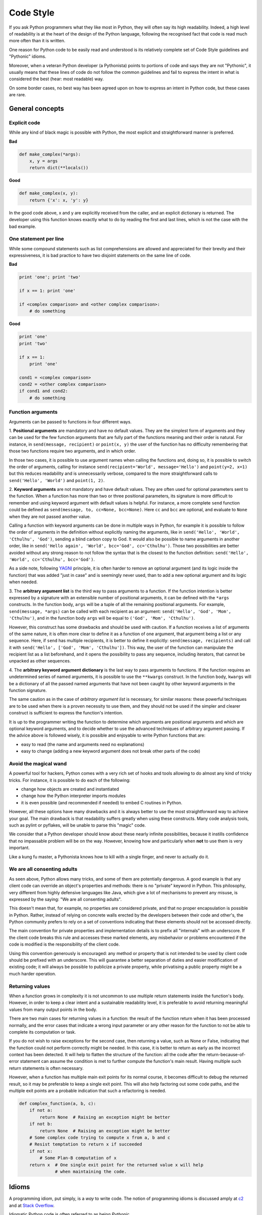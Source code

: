 .. _code_style:

Code Style
==========

If you ask Python programmers what they like most in Python, they will
often say its high readability.  Indeed, a high level of readability
is at the heart of the design of the Python language, following the
recognised fact that code is read much more often than it is written.

One reason for Python code to be easily read and understood is its relatively
complete set of Code Style guidelines and "Pythonic" idioms.

Moreover, when a veteran Python developer (a Pythonista) points to portions of code
and says they are not "Pythonic", it usually means that these lines
of code do not follow the common guidelines and fail to express the intent in
what is considered the best (hear: most readable) way.

On some border cases, no best way has been agreed upon on how to express
an intent in Python code, but these cases are rare.

General concepts
----------------

Explicit code
~~~~~~~~~~~~~

While any kind of black magic is possible with Python, the
most explicit and straightforward manner is preferred.

**Bad**

.. code-block:: python

    def make_complex(*args):
        x, y = args
        return dict(**locals())

**Good**

.. code-block:: python

    def make_complex(x, y):
        return {'x': x, 'y': y}

In the good code above, x and y are explicitly received from
the caller, and an explicit dictionary is returned. The developer
using this function knows exactly what to do by reading the
first and last lines, which is not the case with the bad example.

One statement per line
~~~~~~~~~~~~~~~~~~~~~~

While some compound statements such as list comprehensions are
allowed and appreciated for their brevity and their expressiveness,
it is bad practice to have two disjoint statements on the same line of code.

**Bad**

.. code-block:: python

    print 'one'; print 'two'

    if x == 1: print 'one'

    if <complex comparison> and <other complex comparison>:
        # do something

**Good**

.. code-block:: python

    print 'one'
    print 'two'

    if x == 1:
        print 'one'

    cond1 = <complex comparison>
    cond2 = <other complex comparison>
    if cond1 and cond2:
        # do something

Function arguments
~~~~~~~~~~~~~~~~~~

Arguments can be passed to functions in four different ways.

1. **Positional arguments** are mandatory and have no default values. They are the
simplest form of arguments and they can be used for the few function arguments
that are fully part of the functions meaning and their order is natural. For
instance, in ``send(message, recipient)`` or ``point(x, y)`` the user of the
function has no difficulty remembering that those two functions require two
arguments, and in which order.

In those two cases, it is possible to use argument names when calling the functions
and, doing so, it is possible to switch the order of arguments, calling for instance
``send(recipient='World', message='Hello')`` and ``point(y=2, x=1)`` but this
reduces readability and is unnecessarily verbose, compared to the more straightforward
calls to ``send('Hello', 'World')`` and ``point(1, 2)``.

2. **Keyword arguments** are not mandatory and have default values. They are often
used for optional parameters sent to the function. When a function has more than
two or three positional parameters, its signature is more difficult to remember
and using keyword argument with default values is helpful. For instance, a more
complete ``send`` function could be defined as ``send(message, to, cc=None, bcc=None)``.
Here ``cc`` and ``bcc`` are optional, and evaluate to ``None`` when they are not
passed another value.

Calling a function with keyword arguments can be done in multiple ways in Python,
for example it is possible to follow the order of arguments in the definition without
explicitly naming the arguments, like in ``send('Hello', 'World', 'Cthulhu', 'God')``,
sending a blind carbon copy to God. It would also be possible to name arguments in
another order, like in ``send('Hello again', 'World', bcc='God', cc='Cthulhu')``.
Those two possibilities are better avoided without any strong reason to not
follow the syntax that is the closest to the function definition: ``send('Hello',
'World', cc='Cthulhu', bcc='God')``.

As a side note, following `YAGNI <http://en.wikipedia.org/wiki/You_ain't_gonna_need_it>`_
principle, it is often harder to remove an optional argument (and its logic inside the
function) that was added "just in case" and is seemingly never used, than to add a
new optional argument and its logic when needed.

3. The **arbitrary argument list** is the third way to pass arguments to a
function.  If the function intention is better expressed by a signature with an
extensible number of positional arguments, it can be defined with the ``*args``
constructs.  In the function body, ``args`` will be a tuple of all the
remaining positional arguments. For example, ``send(message, *args)`` can be
called with each recipient as an argument: ``send('Hello', 'God', 'Mom',
'Cthulhu')``, and in the function body ``args`` will be equal to ``('God',
'Mom', 'Cthulhu')``.

However, this construct has some drawbacks and should be used with caution. If a
function receives a list of arguments of the same nature, it is often more
clear to define it as a function of one argument, that argument being a list or
any sequence. Here, if ``send`` has multiple recipients, it is better to define
it explicitly: ``send(message, recipients)`` and call it with ``send('Hello',
['God', 'Mom', 'Cthulhu'])``. This way, the user of the function can manipulate
the recipient list as a list beforehand, and it opens the possibility to pass
any sequence, including iterators, that cannot be unpacked as other sequences.

4. The **arbitrary keyword argument dictionary** is the last way to pass arguments
to functions. If the function requires an undetermined series of named
arguments, it is possible to use the ``**kwargs`` construct. In the function
body, ``kwargs`` will be a dictionary of all the passed named arguments that
have not been caught by other keyword arguments in the function signature.

The same caution as in the case of *arbitrary argument list* is necessary, for
similar reasons: these powerful techniques are to be used when there is a
proven necessity to use them, and they should not be used if the simpler and
clearer construct is sufficient to express the function's intention.

It is up to the programmer writing the function to determine which arguments
are positional arguments and which are optional keyword arguments, and to
decide whether to use the advanced techniques of arbitrary argument passing. If
the advice above is followed wisely, it is possible and enjoyable to write
Python functions that are:

* easy to read (the name and arguments need no explanations)

* easy to change (adding a new keyword argument does not break other parts of the
  code)

Avoid the magical wand
~~~~~~~~~~~~~~~~~~~~~~

A powerful tool for hackers, Python comes with a very rich set of hooks and
tools allowing to do almost any kind of tricky tricks. For instance, it is
possible to do each of the following:

* change how objects are created and instantiated

* change how the Python interpreter imports modules

* it is even possible (and recommended if needed) to embed C routines in Python.

However, all these options have many drawbacks and it is always better to use
the most straightforward way to achieve your goal. The main drawback is that
readability suffers greatly when using these constructs. Many code analysis
tools, such as pylint or pyflakes, will be unable to parse this "magic" code.

We consider that a Python developer should know about these nearly infinite
possibilities, because it instills confidence that no impassable problem will
be on the way. However, knowing how and particularly when **not** to use
them is very important.

Like a kung fu master, a Pythonista knows how to kill with a single finger, and
never to actually do it.

We are all consenting adults
~~~~~~~~~~~~~~~~~~~~~~~~~~~~

As seen above, Python allows many tricks, and some of them are potentially
dangerous. A good example is that any client code can override an object's
properties and methods: there is no "private" keyword in Python. This
philosophy, very different from highly defensive languages like Java, which
give a lot of mechanisms to prevent any misuse, is expressed by the saying: "We
are all consenting adults".

This doesn't mean that, for example, no properties are considered private, and
that no proper encapsulation is possible in Python. Rather, instead of relying on
concrete walls erected by the developers between their code and other's, the
Python community prefers to rely on a set of conventions indicating that these
elements should not be accessed directly.

The main convention for private properties and implementation details is to
prefix all "internals" with an underscore. If the client code breaks this rule
and accesses these marked elements, any misbehavior or problems encountered if
the code is modified is the responsibility of the client code.

Using this convention generously is encouraged: any method or property that is
not intended to be used by client code should be prefixed with an underscore.
This will guarantee a better separation of duties and easier modification of
existing code; it will always be possible to publicize a private property,
while privatising a public property might be a much harder operation.

Returning values
~~~~~~~~~~~~~~~~

When a function grows in complexity it is not uncommon to use multiple return statements
inside the function's body. However, in order to keep a clear intent and a sustainable
readability level, it is preferable to avoid returning meaningful values from many
output points in the body.

There are two main cases for returning values in a function: the result of the function
return when it has been processed normally, and the error cases that indicate a wrong
input parameter or any other reason for the function to not be able to complete its
computation or task.

If you do not wish to raise exceptions for the second case, then returning a value, such
as None or False, indicating that the function could not perform correctly might be needed. In this
case, it is better to return as early as the incorrect context has been detected. It will
help to flatten the structure of the function: all the code after the return-because-of-error
statement can assume the condition is met to further compute the function's main result.
Having multiple such return statements is often necessary.

However, when a function has multiple main exit points for its normal course, it becomes
difficult to debug the returned result, so it may be preferable to keep a single exit
point. This will also help factoring out some code paths, and the multiple exit points
are a probable indication that such a refactoring is needed.

.. code-block:: python

   def complex_function(a, b, c):
       if not a:
           return None  # Raising an exception might be better
       if not b:
           return None  # Raising an exception might be better
       # Some complex code trying to compute x from a, b and c
       # Resist temptation to return x if succeeded
       if not x:
           # Some Plan-B computation of x
       return x  # One single exit point for the returned value x will help
                 # when maintaining the code.

Idioms
------

A programming idiom, put simply, is a *way* to write code. The notion of programming idioms
is discussed amply at `c2 <http://c2.com/cgi/wiki?ProgrammingIdiom>`_ and at `Stack Overflow <http://stackoverflow.com/questions/302459/what-is-a-programming-idiom>`_.

Idiomatic Python code is often referred to as being *Pythonic*.

Although there usually is one --- and preferably only one --- obvious way to do it;
*the* way to write idiomatic Python code can be non-obvious to Python beginners. So,
good idioms must be consciously acquired.

Some common Python idioms follow:

.. _unpacking-ref:

Unpacking
~~~~~~~~~

If you know the length of a list or tuple, you can assign names to its
elements with unpacking. For example, since ``enumerate()`` will provide
a tuple of two elements for each item in list:

.. code-block:: python

    for index, item in enumerate(some_list):
        # do something with index and item

You can use this to swap variables as well:

.. code-block:: python

    a, b = b, a

Nested unpacking works too:

.. code-block:: python

   a, (b, c) = 1, (2, 3)

In Python 3, a new method of extended unpacking was introduced by
:pep:`3132`:

.. code-block:: python

   a, *rest = [1, 2, 3]
   # a = 1, rest = [2, 3]
   a, *middle, c = [1, 2, 3, 4]
   # a = 1, middle = [2, 3], c = 4

Create an ignored variable
~~~~~~~~~~~~~~~~~~~~~~~~~~

If you need to assign something (for instance, in :ref:`unpacking-ref`) but
will not need that variable, use ``__``:

.. code-block:: python

    filename = 'foobar.txt'
    basename, __, ext = filename.rpartition('.')

.. note::

   Many Python style guides recommend the use of a single underscore "``_``"
   for throwaway variables rather than the double underscore "``__``"
   recommended here. The issue is that "``_``" is commonly used as an alias
   for the :func:`~gettext.gettext` function, and is also used at the
   interactive prompt to hold the value of the last operation. Using a
   double underscore instead is just as clear and almost as convenient,
   and eliminates the risk of accidentally interfering with either of
   these other use cases.

Create a length-N list of the same thing
~~~~~~~~~~~~~~~~~~~~~~~~~~~~~~~~~~~~~~~~

Use the Python list ``*`` operator:

.. code-block:: python

    four_nones = [None] * 4

Create a length-N list of lists
~~~~~~~~~~~~~~~~~~~~~~~~~~~~~~~

Because lists are mutable, the ``*`` operator (as above) will create a list
of N references to the `same` list, which is not likely what you want.
Instead, use a list comprehension:

.. code-block:: python

    four_lists = [[] for __ in xrange(4)]


A common idiom for creating strings is to use :py:meth:`str.join` on an empty string.

.. code-block:: python

    letters = ['s', 'p', 'a', 'm']
    word = ''.join(letters)

This will set the value of the variable *word* to 'spam'. This idiom can be applied to lists and tuples.

Sometimes we need to search through a collection of things. Let's look at two options: lists and dictionaries.

Take the following code for example:

.. code-block:: python

    d = {'s': [], 'p': [], 'a': [], 'm': []}
    l = ['s', 'p', 'a', 'm']

    def lookup_dict(d):
        return 's' in d

    def lookup_list(l):
        return 's' in l

Even though both functions look identical, because *lookup_dict* is utilizing
the fact that dictionaries in Python are hashtables, the lookup performance
between the two is very different. Python will have to go through each item
in the list to find a matching case, which is time consuming. By analysing
the hash of the dictionary, finding keys in the dict can be done very quickly.
For more information see this `StackOverflow <http://stackoverflow.com/questions/513882/python-list-vs-dict-for-look-up-table>`_
page.

Zen of Python
-------------

Also known as :pep:`20`, the guiding principles for Python's design.

.. code-block:: pycon

    >>> import this
    The Zen of Python, by Tim Peters

    Beautiful is better than ugly.
    Explicit is better than implicit.
    Simple is better than complex.
    Complex is better than complicated.
    Flat is better than nested.
    Sparse is better than dense.
    Readability counts.
    Special cases aren't special enough to break the rules.
    Although practicality beats purity.
    Errors should never pass silently.
    Unless explicitly silenced.
    In the face of ambiguity, refuse the temptation to guess.
    There should be one-- and preferably only one --obvious way to do it.
    Although that way may not be obvious at first unless you're Dutch.
    Now is better than never.
    Although never is often better than *right* now.
    If the implementation is hard to explain, it's a bad idea.
    If the implementation is easy to explain, it may be a good idea.
    Namespaces are one honking great idea -- let's do more of those!

For some examples of good Python style, see `this Stack Overflow question
<http://stackoverflow.com/questions/228181/the-zen-of-python>`_ or `these
slides from a Python user group
<http://artifex.org/~hblanks/talks/2011/pep20_by_example.pdf>`_.

PEP 8
-----

:pep:`8` is the de-facto code style guide for Python.

Conforming your Python code to PEP 8 is generally a good idea and helps make
code more consistent when working on projects with other developers. There
is a command-line program, `pep8 <https://github.com/jcrocholl/pep8>`_,
that can check your code for conformance. Install it by running the following
command in your Terminal:


.. code-block:: console

    $ pip install pep8


Then run it on a file or series of files to get a report of any violations.

.. code-block:: console

    $ pep8 optparse.py
    optparse.py:69:11: E401 multiple imports on one line
    optparse.py:77:1: E302 expected 2 blank lines, found 1
    optparse.py:88:5: E301 expected 1 blank line, found 0
    optparse.py:222:34: W602 deprecated form of raising exception
    optparse.py:347:31: E211 whitespace before '('
    optparse.py:357:17: E201 whitespace after '{'
    optparse.py:472:29: E221 multiple spaces before operator
    optparse.py:544:21: W601 .has_key() is deprecated, use 'in'

Conventions
----------------

Here are some conventions you should follow to make your code easier to read.

Check if variable equals a constant
~~~~~~~~~~~~~~~~~~~~~~~~~~~~~~~~~~~

You don't need to explicitly compare a value to True, or None, or 0 - you can
just add it to the if statement. See `Truth Value Testing
<http://docs.python.org/library/stdtypes.html#truth-value-testing>`_ for a
list of what is considered false.

**Bad**:

.. code-block:: python

    if attr == True:
        print 'True!'

    if attr == None:
        print 'attr is None!'

**Good**:

.. code-block:: python

    # Just check the value
    if attr:
        print 'attr is truthy!'

    # or check for the opposite
    if not attr:
        print 'attr is falsey!'

    # or, since None is considered false, explicitly check for it
    if attr is None:
        print 'attr is None!'

Access a Dictionary Element
~~~~~~~~~~~~~~~~~~~~~~~~~~~

Don't use the :py:meth:`dict.has_key` method. Instead, use ``x in d`` syntax,
or pass a default argument to :py:meth:`dict.get`.

**Bad**:

.. code-block:: python

    d = {'hello': 'world'}
    if d.has_key('hello'):
        print d['hello']    # prints 'world'
    else:
        print 'default_value'

**Good**:

.. code-block:: python

    d = {'hello': 'world'}

    print d.get('hello', 'default_value') # prints 'world'
    print d.get('thingy', 'default_value') # prints 'default_value'

    # Or:
    if 'hello' in d:
        print d['hello']

Short Ways to Manipulate Lists
~~~~~~~~~~~~~~~~~~~~~~~~~~~~~~

`List comprehensions
<http://docs.python.org/tutorial/datastructures.html#list-comprehensions>`_
provide a powerful, concise way to work with lists. Also, the :py:func:`map` and
:py:func:`filter` functions can perform operations on lists using a different,
more concise syntax.

**Bad**:

.. code-block:: python

    # Filter elements greater than 4
    a = [3, 4, 5]
    b = []
    for i in a:
        if i > 4:
            b.append(i)

**Good**:

.. code-block:: python

    a = [3, 4, 5]
    b = [i for i in a if i > 4]
    # Or:
    b = filter(lambda x: x > 4, a)

**Bad**:

.. code-block:: python

    # Add three to all list members.
    a = [3, 4, 5]
    for i in range(len(a)):
        a[i] += 3

**Good**:

.. code-block:: python

    a = [3, 4, 5]
    a = [i + 3 for i in a]
    # Or:
    a = map(lambda i: i + 3, a)

Use :py:func:`enumerate` keep a count of your place in the list.

.. code-block:: python

    a = [3, 4, 5]
    for i, item in enumerate(a):
        print i, item
    # prints
    # 0 3
    # 1 4
    # 2 5

The :py:func:`enumerate` function has better readability than handling a
counter manually. Moreover, it is better optimized for iterators.

Read From a File
~~~~~~~~~~~~~~~~

Use the ``with open`` syntax to read from files. This will automatically close
files for you.

**Bad**:

.. code-block:: python

    f = open('file.txt')
    a = f.read()
    print a
    f.close()

**Good**:

.. code-block:: python

    with open('file.txt') as f:
        for line in f:
            print line

The ``with`` statement is better because it will ensure you always close the
file, even if an exception is raised inside the ``with`` block.

Line Continuations
~~~~~~~~~~~~~~~~~~

When a logical line of code is longer than the accepted limit, you need to
split it over multiple physical lines. The Python interpreter will join consecutive
lines if the last character of the line is a backslash. This is helpful
in some cases, but should usually be avoided because of its fragility: a white space
added to the end of the line, after the backslash, will break the code and may
have unexpected results.

A better solution is to use parentheses around your elements. Left with an
unclosed parenthesis on an end-of-line the Python interpreter will join the
next line until the parentheses are closed. The same behavior holds for curly
and square braces.

**Bad**:

.. code-block:: python

    my_very_big_string = """For a long time I used to go to bed early. Sometimes, \
        when I had put out my candle, my eyes would close so quickly that I had not even \
        time to say “I’m going to sleep.”"""

    from some.deep.module.inside.a.module import a_nice_function, another_nice_function, \
        yet_another_nice_function

**Good**:

.. code-block:: python

    my_very_big_string = (
        "For a long time I used to go to bed early. Sometimes, "
        "when I had put out my candle, my eyes would close so quickly "
        "that I had not even time to say “I’m going to sleep.”"
    )

    from some.deep.module.inside.a.module import (
        a_nice_function, another_nice_function, yet_another_nice_function)

However, more often than not having to split long logical line is a sign that
you are trying to do too many things at the same time, which may hinder
readability.
